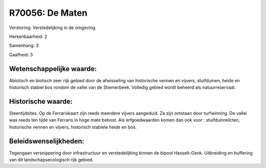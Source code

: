 R70056: De Maten
================

Verstoring:
Verstedelijking in de omgeving.

Herkenbaarheid: 2

Samenhang: 3

Gaafheid: 3


Wetenschappelijke waarde:
~~~~~~~~~~~~~~~~~~~~~~~~~

Abiotisch en biotisch zeer rijk gebied door de afwisseling van
historische vennen en vijvers, stuifduinen, heide en historisch stabiel
bos rondom de vallei van de Stiemerbeek. Volledig gebied wordt beheerd
als natuurreservaat.


Historische waarde:
~~~~~~~~~~~~~~~~~~~

Steentijdsites. Op de Ferrariskaart zijn reeds meerdere vijvers
aangeduid. Ze zijn ontstaan door turfwinning. De vallei was reeds ten
tijde van Ferraris in hoge mate bebost. Als erfgoedwaarden komen dan ook
voor : stuifduinrelicten, historische vennen en vijvers, historisch
stabiele heide en bos.




Beleidswenselijkheden:
~~~~~~~~~~~~~~~~~~~~~

Tegengaan versnippering door infrastructuur en verstedelijking binnen
de bipool Hasselt-Genk. Uitbreiding en buffering van dit
landschapsecologisch rijk gebied.
